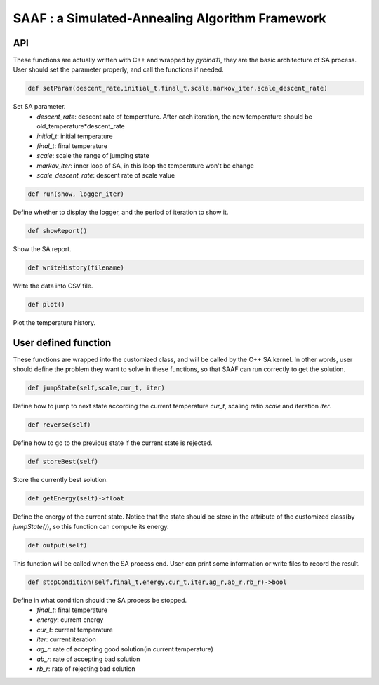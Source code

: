 ================================================
SAAF : a Simulated-Annealing Algorithm Framework
================================================

API
===
These functions are actually written with C++ and wrapped by `pybind11`, they are the basic architecture of SA process. User should set the parameter properly, and call the functions if needed.

.. code-block:: python
    
    def setParam(descent_rate,initial_t,final_t,scale,markov_iter,scale_descent_rate)
Set SA parameter.
    - `descent_rate`: descent rate of temperature. After each iteration, the new temperature should be old_temperature*descent_rate 
    - `initial_t`: initial temperature
    - `final_t`: final temperature
    - `scale`: scale the range of jumping state
    - `markov_iter`: inner loop of SA, in this loop the temperature won't be change
    - `scale_descent_rate`: descent rate of scale value  

.. code-block:: python

   def run(show, logger_iter)
Define whether to display the logger, and the period of iteration to show it.

.. code-block:: python
    
    def showReport()
Show the SA report.

.. code-block:: python

    def writeHistory(filename)
Write the data into CSV file. 

.. code-block:: python

    def plot()

Plot the temperature history.


User defined function
=====================
These functions are wrapped into the customized class, and will be called by the C++ SA kernel. In other words, user should define the problem they want to solve in these functions,
so that SAAF can run correctly to get the solution.

.. code-block:: python

    def jumpState(self,scale,cur_t, iter)
Define how to jump to next state according the current temperature `cur_t`, scaling ratio `scale` and iteration `iter`.

.. code-block:: python

    def reverse(self)
Define how to go to the previous state if the current state is rejected.

.. code-block:: python

    def storeBest(self)
Store the currently best solution.

.. code-block:: python
    
    def getEnergy(self)->float
Define the energy of the current state. Notice that the state should be store in the attribute of the customized class(by `jumpState()`), so this function can compute its energy.

.. code-block:: python
    
    def output(self)
This function will be called when the SA process end. User can print some information or write files to record the result.

.. code-block:: python
    
    def stopCondition(self,final_t,energy,cur_t,iter,ag_r,ab_r,rb_r)->bool
Define in what condition should the SA process be stopped.
    - `final_t`: final temperature
    - `energy`: current energy
    - `cur_t`: current temperature
    - `iter`: current iteration
    - `ag_r`: rate of accepting good solution(in current temperature)
    - `ab_r`: rate of accepting bad solution
    - `rb_r`: rate of rejecting bad solution



    





    
